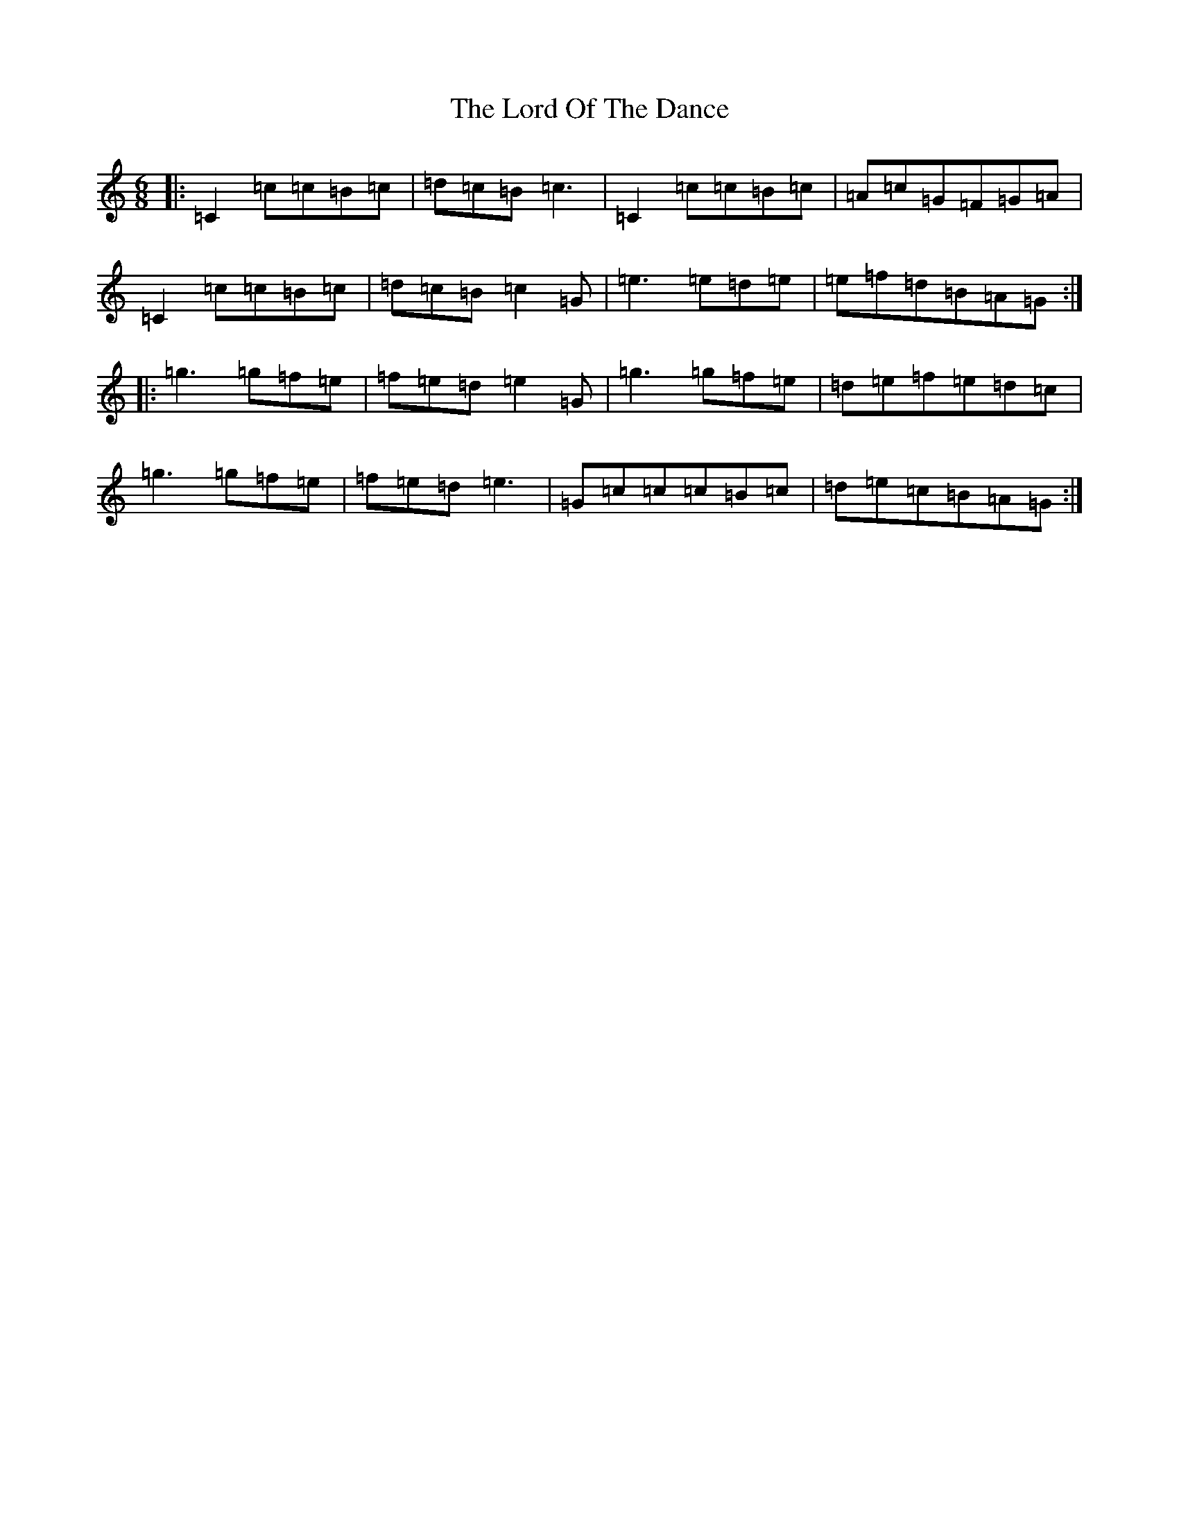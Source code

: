 X: 12788
T: Lord Of The Dance, The
S: https://thesession.org/tunes/7844#setting7844
R: jig
M:6/8
L:1/8
K: C Major
|:=C2=c=c=B=c|=d=c=B=c3|=C2=c=c=B=c|=A=c=G=F=G=A|=C2=c=c=B=c|=d=c=B=c2=G|=e3=e=d=e|=e=f=d=B=A=G:||:=g3=g=f=e|=f=e=d=e2=G|=g3=g=f=e|=d=e=f=e=d=c|=g3=g=f=e|=f=e=d=e3|=G=c=c=c=B=c|=d=e=c=B=A=G:|